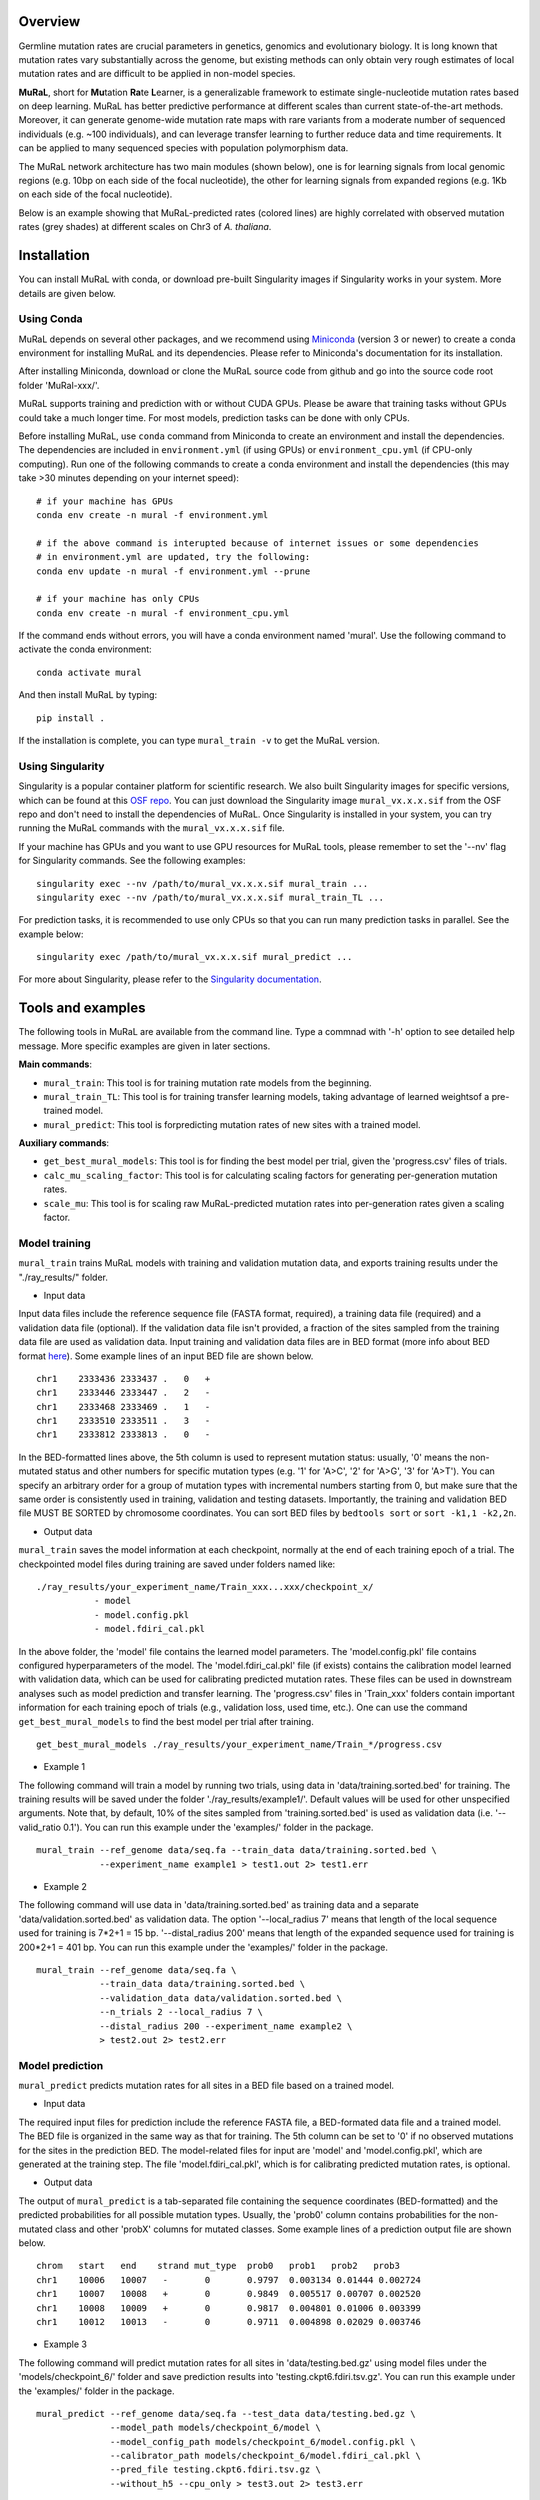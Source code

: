 Overview
--------

Germline mutation rates are crucial parameters in genetics, genomics and
evolutionary biology. It is long known that mutation rates vary
substantially across the genome, but existing methods can only obtain
very rough estimates of local mutation rates and are difficult to be
applied in non-model species.

**MuRaL**, short for **Mu**\ tation **Ra**\ te **L**\ earner, is a
generalizable framework to estimate single-nucleotide mutation rates
based on deep learning. MuRaL has better predictive performance at
different scales than current state-of-the-art methods. Moreover, it can
generate genome-wide mutation rate maps with rare variants from a
moderate number of sequenced individuals (e.g. ~100 individuals), and
can leverage transfer learning to further reduce data and time
requirements. It can be applied to many sequenced species with
population polymorphism data.

The MuRaL network architecture has two main modules (shown below), one
is for learning signals from local genomic regions (e.g. 10bp on each
side of the focal nucleotide), the other for learning signals from
expanded regions (e.g. 1Kb on each side of the focal nucleotide).

.. image:: images/model_schematic.jpg
   :width: 830px

Below is an example showing that MuRaL-predicted rates (colored lines)
are highly correlated with observed mutation rates (grey shades) at
different scales on Chr3 of *A. thaliana*.

.. image:: images/regional_correlation_example.jpg
   :width: 500px

Installation
------------

You can install MuRaL with conda, or download pre-built Singularity
images if Singularity works in your system. More details are given
below.

Using Conda
~~~~~~~~~~~

MuRaL depends on several other packages, and we recommend using
`Miniconda <https://docs.conda.io/en/latest/miniconda.html>`__ (version
3 or newer) to create a conda environment for installing MuRaL and its
dependencies. Please refer to Miniconda's documentation for its
installation.

After installing Miniconda, download or clone the MuRaL source code from
github and go into the source code root folder 'MuRal-xxx/'.

MuRaL supports training and prediction with or without CUDA GPUs. Please
be aware that training tasks without GPUs could take a much longer time.
For most models, prediction tasks can be done with only CPUs.

Before installing MuRaL, use ``conda`` command from Miniconda to create
an environment and install the dependencies. The dependencies are
included in ``environment.yml`` (if using GPUs) or
``environment_cpu.yml`` (if CPU-only computing). Run one of the
following commands to create a conda environment and install the
dependencies (this may take >30 minutes depending on your internet
speed):

::

    # if your machine has GPUs
    conda env create -n mural -f environment.yml 

    # if the above command is interupted because of internet issues or some dependencies 
    # in environment.yml are updated, try the following:
    conda env update -n mural -f environment.yml --prune

    # if your machine has only CPUs
    conda env create -n mural -f environment_cpu.yml 

If the command ends without errors, you will have a conda environment
named 'mural'. Use the following command to activate the conda
environment:

::

    conda activate mural

And then install MuRaL by typing:

::

    pip install .

If the installation is complete, you can type ``mural_train -v`` to get
the MuRaL version.

Using Singularity
~~~~~~~~~~~~~~~~~

Singularity is a popular container platform for scientific research. We
also built Singularity images for specific versions, which can be found
at this `OSF repo <https://osf.io/rd9k5/>`__. You can just download the
Singularity image ``mural_vx.x.x.sif`` from the OSF repo and don't need
to install the dependencies of MuRaL. Once Singularity is installed in
your system, you can try running the MuRaL commands with the
``mural_vx.x.x.sif`` file.

If your machine has GPUs and you want to use GPU resources for MuRaL
tools, please remember to set the '--nv' flag for Singularity commands.
See the following examples:

::

    singularity exec --nv /path/to/mural_vx.x.x.sif mural_train ...
    singularity exec --nv /path/to/mural_vx.x.x.sif mural_train_TL ...

For prediction tasks, it is recommended to use only CPUs so that you can
run many prediction tasks in parallel. See the example below:

::

   singularity exec /path/to/mural_vx.x.x.sif mural_predict ...

For more about Singularity, please refer to the `Singularity
documentation <https://docs.sylabs.io>`__.

Tools and examples
------------------

The following tools in MuRaL are available from the command line. Type 
a commnad with '-h' option to see detailed help message. More specific 
examples are given in later sections.

**Main commands**: 

* ``mural_train``: This tool is for training mutation rate models from 
  the beginning. 
* ``mural_train_TL``: This tool is for training transfer learning models, 
  taking advantage of learned weightsof a pre-trained model. 
* ``mural_predict``: This tool is forpredicting mutation rates of new 
  sites with a trained model.

**Auxiliary commands**: 

* ``get_best_mural_models``: This tool is for finding the best model 
  per trial, given the 'progress.csv' files of trials. 
* ``calc_mu_scaling_factor``: This tool is for calculating
  scaling factors for generating per-generation mutation rates.
* ``scale_mu``: This tool is for scaling raw MuRaL-predicted mutation
  rates into per-generation rates given a scaling factor.

Model training
~~~~~~~~~~~~~~

``mural_train`` trains MuRaL models with training and validation
mutation data, and exports training results under the "./ray\_results/"
folder. 

* Input data
   
Input data files include the reference sequence file (FASTA format,
required), a training data file (required) and a validation data file
(optional). If the validation data file isn't provided, a fraction of
the sites sampled from the training data file are used as validation
data.
Input training and validation data files are in BED format (more info
about BED format
`here <https://genome.ucsc.edu/FAQ/FAQformat.html#format1>`__). Some
example lines of an input BED file are shown below.

::

    chr1    2333436 2333437 .   0   + 
    chr1    2333446 2333447 .   2   -
    chr1    2333468 2333469 .   1   -
    chr1    2333510 2333511 .   3   -
    chr1    2333812 2333813 .   0   - 

In the BED-formatted lines above, the 5th column is used to represent
mutation status: usually, '0' means the non-mutated status and other
numbers for specific mutation types (e.g. '1' for 'A>C', '2' for 'A>G',
'3' for 'A>T'). You can specify an arbitrary order for a group of
mutation types with incremental numbers starting from 0, but make sure
that the same order is consistently used in training, validation and
testing datasets. Importantly, the training and validation BED file MUST
BE SORTED by chromosome coordinates. You can sort BED files by
``bedtools sort`` or ``sort -k1,1 -k2,2n``.

* Output data

``mural_train`` saves the model information at each checkpoint,
normally at the end of each training epoch of a trial. The
checkpointed model files during training are saved under folders
named like:

::

    ./ray_results/your_experiment_name/Train_xxx...xxx/checkpoint_x/
               - model
               - model.config.pkl
               - model.fdiri_cal.pkl

In the above folder, the 'model' file contains the learned model
parameters. The 'model.config.pkl' file contains configured
hyperparameters of the model. The 'model.fdiri\_cal.pkl' file (if
exists) contains the calibration model learned with validation data,
which can be used for calibrating predicted mutation rates. These
files can be used in downstream analyses such as model prediction and
transfer learning. The 'progress.csv' files in 'Train\_xxx' folders
contain important information for each training epoch of trials
(e.g., validation loss, used time, etc.). One can use the command
``get_best_mural_models`` to find the best model per trial after
training.

::

   get_best_mural_models ./ray_results/your_experiment_name/Train_*/progress.csv

* Example 1

The following command will train a model by running two trials,
using data in 'data/training.sorted.bed' for training. The training
results will be saved under the folder './ray\_results/example1/'.
Default values will be used for other unspecified arguments. Note
that, by default, 10% of the sites sampled from 'training.sorted.bed'
is used as validation data (i.e. '--valid\_ratio 0.1'). You can run
this example under the 'examples/' folder in the package.

::

   mural_train --ref_genome data/seq.fa --train_data data/training.sorted.bed \
               --experiment_name example1 > test1.out 2> test1.err

* Example 2

The following command will use data in 'data/training.sorted.bed'
as training data and a separate 'data/validation.sorted.bed' as
validation data. The option '--local\_radius 7' means that length of
the local sequence used for training is 7\*2+1 = 15 bp.
'--distal\_radius 200' means that length of the expanded sequence
used for training is 200\*2+1 = 401 bp. You can run this example
under the 'examples/' folder in the package.

::

  mural_train --ref_genome data/seq.fa \
              --train_data data/training.sorted.bed \
              --validation_data data/validation.sorted.bed \
              --n_trials 2 --local_radius 7 \
              --distal_radius 200 --experiment_name example2 \
              > test2.out 2> test2.err

Model prediction
~~~~~~~~~~~~~~~~

``mural_predict`` predicts mutation rates for all sites in a BED file
based on a trained model. 

* Input data

The required input files for prediction include the reference FASTA
file, a BED-formated data file and a trained model. The BED file is
organized in the same way as that for training. The 5th column can be
set to '0' if no observed mutations for the sites in the prediction BED.
The model-related files for input are 'model' and 'model.config.pkl',
which are generated at the training step. The file
'model.fdiri\_cal.pkl', which is for calibrating predicted mutation
rates, is optional. 

* Output data

The output of ``mural_predict`` is a tab-separated file containing
the sequence coordinates (BED-formatted) and the predicted probabilities
for all possible mutation types. Usually, the 'prob0' column contains
probabilities for the non-mutated class and other 'probX' columns for
mutated classes. Some example lines of a prediction output file are
shown below.

::

    chrom   start   end    strand mut_type  prob0   prob1   prob2   prob3
    chr1    10006   10007   -       0       0.9797  0.003134 0.01444 0.002724
    chr1    10007   10008   +       0       0.9849  0.005517 0.00707 0.002520
    chr1    10008   10009   +       0       0.9817  0.004801 0.01006 0.003399
    chr1    10012   10013   -       0       0.9711  0.004898 0.02029 0.003746

* Example 3

The following command will predict mutation rates for all sites in
'data/testing.bed.gz' using model files under the
'models/checkpoint\_6/' folder and save prediction results into
'testing.ckpt6.fdiri.tsv.gz'. You can run this example under the
'examples/' folder in the package.

::

   mural_predict --ref_genome data/seq.fa --test_data data/testing.bed.gz \
                 --model_path models/checkpoint_6/model \
                 --model_config_path models/checkpoint_6/model.config.pkl \
                 --calibrator_path models/checkpoint_6/model.fdiri_cal.pkl \
                 --pred_file testing.ckpt6.fdiri.tsv.gz \
                 --without_h5 --cpu_only > test3.out 2> test3.err

Transfer learning
~~~~~~~~~~~~~~~~~

``mural_train_TL`` trains MuRaL models like ``mural_train`` but
initializes model parameters with learned weights from a pre-trained
model. Its training results are also saved under the "./ray\_results/"
folder. 

* Input data

The input files for ``mural_train_TL`` include the reference FASTA
file (required), a training data file (required), a validation data file
(optional), and model-related files of a trained model (required). The
required model-related files are 'model' and 'model.config.pkl' under a
specific checkpoint folder, normally generated by ``mural_train`` or
``mural_train_TL``. 

* Output data

Output data has the same structure as that of ``mural_train``.

* Example 4

The following command will train a transfer learning model using
training data in 'data/training\_TL.sorted.bed', the validation data
in 'data/validation.sorted.bed', and the model files under
'models/checkpoint\_6/'. You can run this example under the
'examples/' folder in the package.

::

 mural_train_TL --ref_genome data/seq.fa \
                --train_data data/training_TL.sorted.bed \
                --validation_data data/validation.sorted.bed \
                --model_path models/checkpoint_6/model \
                --model_config_path models/checkpoint_6/model.config.pkl \
                --train_all --init_fc_with_pretrained \
                --experiment_name example4 > test4.out 2> test4.err


Calculating k-mer and regional correlations for evaluation
~~~~~~~~~~~~~~~~~~~~~~~~~~~~~~~~~~~~~~~~~~~~~~~~~~~~~~~~~~

For model evaluation, since it is impossible to evaluate the accuracy 
of predicted mutation rates at the single-nucleotide level, we employ 
two metrics, k-mer correlation and regional correlation, to evaluate 
model performance at the higher (summarized) levels. More details about 
the two metrics can be found in the MuRaL paper. The k-mer and regional 
correlations can be calculated with the predicted tsv files generated 
by ``mural_predict``.

K-mer correlation analysis
..........................

The tool ``calc_kmer_corr`` is used for calculating k-mer correlations.

* Input data

The inputs for k-mer correlation analysis include the reference
FASTA file, a prediction tsv file and the length of k-mer. Note that for 
evaluation, we need to provide a specific set of observed mutations 
(e.g. all available rare variants), which are stored in the 5th column of 
the prediction tsv files. Thsese observed mutations are used for
calculating observed mutation rates. We can change the content in the 5th 
column to evaluate model performance in different observed datasets.
   
* Output data

The output file contains predicted and observed k-mer rates of all possible
mutation subtypes. The k-mer correlations (Pearson's r and p-value) of three 
mutation types are given in the last three lines in a specific order (e.g., 
for A/T sites, prob1, prob2 and prob3 are for A>C, A>G and A>T, respectively).

::

 type	obs_rate1	obs_rate2	obs_rate3	avg_pred_prob1	avg_pred_prob2	avg_pred_prob3	number_of_mut1	number_of_mut2	number_of_mut3	number_of_total
 TAG	0.006806776385512125	0.010141979926438501	0.012039461380213204	0.012744358544122413	0.01817057941563919	0.021860978496512425	3494	5206	6180	513312
 TAA	0.007517292690907348	0.011278023120833133	0.01318808653952362	0.013600087566977897	0.019697007577734515	0.024266536859123104	7214	10823	12656	959654
 AAA	0.0068964404639771226	0.010705555691654661	0.009617493130148654	0.012599749576515839	0.020442895433664586	0.01646869397956817	11542	17917	16096	1673617
 ...
 0.9569216831654604	6.585788162834682e-09 # r and p for prob1
 0.9326211281771537	1.4129640985193586e-07 # r and p for prob2
 0.947146892265788	2.6848989196451608e-08 # r and p for prob3


* Example 5 

The following commands use the prediction file 'testing.ckpt4.fdiri.tsv.gz' 
to calculate 3-mer, 5-mer and 7-mer correlations:

::

 python kmer_corr.py --pred_file testing.ckpt4.fdiri.tsv.gz --ref_genome data/seq.fa --kmer_length 3 --outfile test_3mer_corr.txt
 python kmer_corr.py --pred_file testing.ckpt4.fdiri.tsv.gz --ref_genome data/seq.fa --kmer_length 5 --outfile test_5mer_corr.txt
 python kmer_corr.py --pred_file testing.ckpt4.fdiri.tsv.gz --ref_genome data/seq.fa --kmer_length 7 --outfile test_7mer_corr.txt

Regional correlation analysis
.............................

The tool ``calc_region_corr`` is used for calculating regional correlations.

* Input data

The inputs for regional correlation analysis include a prediction tsv 
file and the window size. Like the k-mer correlation analysis, we need to 
provide a specific set of observed mutations in the 5th column of the prediction
tsv files. Thsese observed mutations are used for calculating observed 
regional mutation rates. 

* Output data

The output files '*.corr_table.txt' have six columns: chromosome name, the end 
position of the window, number of valid sites in the window, number of observed
mutations in the window, average observed mutation rate and average 
predicted mutation rate in the window. The regional correlation (Pearson's r 
and p-value) of the considered mutation type is given in the '*.corr.txt'.

::

 # example of '*.corr_table.txt'
 chrom	end	sites_count	mut_type_total	mut_type_avg	avg_pred
 chr3	100000	61492	576	0.009367072139465296	0.020374342255903233
 chr3	200000	60680	531	0.008750823994726434	0.02025859070533955
 chr3	300000	59005	499	0.00845691043131938	0.01882644280993153
 ...
 
 # example of '*.corr.txt'
 0.4999	6.040983e-16 


* Example 6

The following command will calculate the regional correlation for 100Kb windows and 
'prob2' mutation type. 

::

 python cor_calculate.py --result_file testing.ckpt4.fdiri.tsv.gz \
 --window 100000 --model prob2 --outfile test_region_corr.100kb.prob2.txt

Visualization of correlation results
....................................

You can run the commands like below to extract k-mer correlations and corresponding 
p-values for further visualization:

::

 for i in {3,5,7}; do tail -3 /public/home/dengsy/DNMML/example/test_${i}mer_corr.txt \
 | awk '{OFS="\t"; print "'$i'-mer", "prob"NR,$0}'; done \
 | awk 'BEGIN{print "k-mer\tmut_type\tcorrelation\tp-value"}{print;}' > kmer_correlations.tsv

The resulting 'kmer_correlations.tsv' file is tab-delimited, looking like:

::

 k-mer	mut_type	correlation	p-value
 3-mer	A>C			0.8527		2.7049e-05
 3-mer	A>G			0.8453		3.7235e-05
 ...

The following python code can be used for generating bar plots for k-mer 
correlations:

::

 import pandas as pd
 import matplotlib.pyplot as plt
 import seaborn as sns

 df = pd.read_table('kmer_correlations.tsv')
 plt.figure(figsize=(6,4))
 sns.catplot(x="mut_type", y="correlation", kind="bar", hue="k-mer", data=df, palette="Blues_r")
 plt.title('Bar plots of k-mer correlations')
 plt.savefig('kmer_correlations.jpg', bbox_inches='tight')

The plot looks like below:

.. image:: images/kmer_correlations.jpg

Similarly, one can generate bar plots for regional correlations for 
evaluation.

In addition, based on the output of ``calc_region_corr`` above, we can 
visualize how predicted rates fit observed rates for windows across 
a chromosome or a specific region. First, we should standardize the 
observed rates and the predicted rates for all regions by using z-score 
transformation. Then we select some regions to generate the plots. Below 
we use the results for 100Kb windows and A>G mutation type, and the region 
selected is from 15Mb to 23.6Mb. The solid line indicates average 
predicted mutation rates and the shade for average observed mutation 
rates:

::

 import pandas as pd
 import matplotlib.pyplot as plt
 import seaborn as sns
 from sklearn import preprocessing
 from scipy.stats import pearsonr

 df = pd.read_table('test_region_corr.100kb.prob2.txt.corr_table.txt')

 #z-score preprocessing
 avg_obs = preprocessing.scale(df['avg_obs'])
 avg_pred = preprocessing.scale(df['avg_pred'])
 data = {'window_end':df['window_end'],'avg_obs':list(avg_obs),'avg_pred':list(avg_pred)}
 df1 = pd.DataFrame(data)

 #select the region
 df2 = df1[143:229]
 corr = pearsonr(df2['avg_obs'],df2['avg_pred'])
 print("Correlation of the selected regions is %f, p-value is %f" %(corr[0],corr[1]))

 #plot
 fig, ax = plt.subplots(1, figsize=(10, 2))
 ax.set_xlabel("Chr3(10Mb)")
 ax.fill_between(df2['window_end'],df2['avg_obs'], alpha=0.3, color = 'Grey')
 ax.plot(df2['window_end'],df2['avg_pred'], label="avg_pred", linewidth = 1.5)
 plt.ylabel('average mutation rate (Z-score)')
 plt.title('The line plot of example')
 plt.savefig('region_line_plot.pdf')

The plot looks like below:

.. image:: images/kmer_correlations.jpg

Scaling MuRaL-predicted mutation rates to per base per generation rates
~~~~~~~~~~~~~~~~~~~~~~~~~~~~~~~~~~~~~~~~~~~~~~~~~~~~~~~~~~~~~~~~~~~~~~~

The raw MuRaL-predicted mutation rates are not mutation rates per bp per
generation. To obtain a mutation rate per bp per generation for each
nucleotide, one can scale the MuRaL-predicted rates using reported
genome-wide DNM mutation rate and spectrum per generation. First, use
the command ``calc_mu_scaling_factor`` to calculate scaling factors for
specific groups of sites (e.g. A/T sites, C/G sites). Then use the
scaling factors to scale mutation rates in prediction files via the
command ``scale_mu``.

Note that we cannot compare or add up raw predicted rates from
different MuRaL models (e.g. A/T model and C/G model), but we can do
that with scaled mutation rates.

Trained models and predicted mutation rate profiles of multiple species
-----------------------------------------------------------------------

Trained models for four species - *Homo sapiens*, *Macaca mulatta*, 
*Arabidopsis thaliana* and *Drosophila melanogaster* are provided in 
the 'models/' folder of the package. One can use these model files 
for prediction or transfer learning.

Predicted single-nucleotide mutation rate profiles for these genomes are
available at `ScienceDB <https://www.doi.org/10.11922/sciencedb.01173>`__.

Citation
--------

Fang Y, Deng S, Li C. 2022. A generalizable deep learning framework for
inferring fine-scale germline mutation rate maps. bioRxiv
`doi:10.1101/2021.10.25.465689 <https://doi.org/10.1101/2021.10.25.465689>`__

Contact
-------

For reporting issues or requests related to the package, please write to
mural-project@outlook.com.
